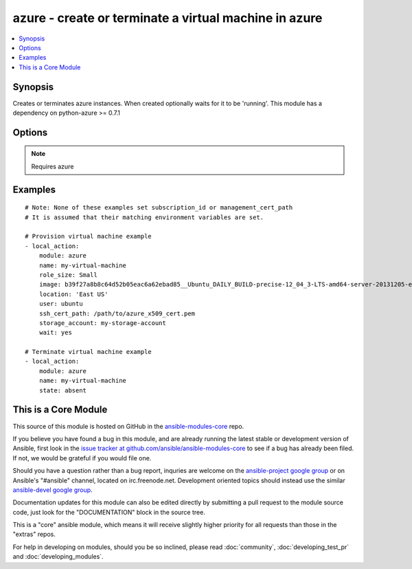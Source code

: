 .. _azure:


azure - create or terminate a virtual machine in azure
++++++++++++++++++++++++++++++++++++++++++++++++++++++

.. contents::
   :local:
   :depth: 1



Synopsis
--------

.. versionadded:: 1.7

Creates or terminates azure instances. When created optionally waits for it to be 'running'. This module has a dependency on python-azure >= 0.7.1

Options
-------

.. raw:: html

    <table border=1 cellpadding=4>
    <tr>
    <th class="head">parameter</th>
    <th class="head">required</th>
    <th class="head">default</th>
    <th class="head">choices</th>
    <th class="head">comments</th>
    </tr>
            <tr>
    <td>endpoints</td>
    <td>no</td>
    <td>22</td>
        <td><ul></ul></td>
        <td>a comma-separated list of TCP ports to expose on the virtual machine (e.g., "22,80")</td>
    </tr>
            <tr>
    <td>hostname</td>
    <td>no</td>
    <td></td>
        <td><ul></ul></td>
        <td>hostname to write /etc/hostname. Defaults to &lt;name&gt;.cloudapp.net.</td>
    </tr>
            <tr>
    <td>image</td>
    <td>yes</td>
    <td></td>
        <td><ul></ul></td>
        <td>system image for creating the virtual machine (e.g., b39f27a8b8c64d52b05eac6a62ebad85__Ubuntu_DAILY_BUILD-precise-12_04_3-LTS-amd64-server-20131205-en-us-30GB)</td>
    </tr>
            <tr>
    <td>location</td>
    <td>yes</td>
    <td></td>
        <td><ul></ul></td>
        <td>the azure location to use (e.g. 'East US')</td>
    </tr>
            <tr>
    <td>management_cert_path</td>
    <td>no</td>
    <td></td>
        <td><ul></ul></td>
        <td>path to an azure management certificate associated with the subscription id. Overrides the AZURE_CERT_PATH environement variable.</td>
    </tr>
            <tr>
    <td>name</td>
    <td>yes</td>
    <td></td>
        <td><ul></ul></td>
        <td>name of the virtual machine and associated cloud service.</td>
    </tr>
            <tr>
    <td>password</td>
    <td>no</td>
    <td></td>
        <td><ul></ul></td>
        <td>the unix password for the new virtual machine.</td>
    </tr>
            <tr>
    <td>role_size</td>
    <td>no</td>
    <td>Small</td>
        <td><ul></ul></td>
        <td>azure role size for the new virtual machine (e.g., Small, ExtraLarge, A6)</td>
    </tr>
            <tr>
    <td>ssh_cert_path</td>
    <td>no</td>
    <td></td>
        <td><ul></ul></td>
        <td>path to an X509 certificate containing the public ssh key to install in the virtual machine. See http://www.windowsazure.com/en-us/manage/linux/tutorials/intro-to-linux/ for more details.if this option is specified, password-based ssh authentication will be disabled.</td>
    </tr>
            <tr>
    <td>state</td>
    <td>no</td>
    <td>present</td>
        <td><ul></ul></td>
        <td>create or terminate instances</td>
    </tr>
            <tr>
    <td>storage_account</td>
    <td>yes</td>
    <td></td>
        <td><ul></ul></td>
        <td>the azure storage account in which to store the data disks.</td>
    </tr>
            <tr>
    <td>subscription_id</td>
    <td>no</td>
    <td></td>
        <td><ul></ul></td>
        <td>azure subscription id. Overrides the AZURE_SUBSCRIPTION_ID environement variable.</td>
    </tr>
            <tr>
    <td>user</td>
    <td>no</td>
    <td></td>
        <td><ul></ul></td>
        <td>the unix username for the new virtual machine.</td>
    </tr>
            <tr>
    <td>virtual_network_name</td>
    <td>no</td>
    <td></td>
        <td><ul></ul></td>
        <td>Name of virtual network.</td>
    </tr>
            <tr>
    <td>wait</td>
    <td>no</td>
    <td>no</td>
        <td><ul><li>yes</li><li>no</li></ul></td>
        <td>wait for the instance to be in state 'running' before returning</td>
    </tr>
            <tr>
    <td>wait_timeout</td>
    <td>no</td>
    <td>600</td>
        <td><ul></ul></td>
        <td>how long before wait gives up, in seconds</td>
    </tr>
            <tr>
    <td>wait_timeout_redirects</td>
    <td>no</td>
    <td>300</td>
        <td><ul></ul></td>
        <td>how long before wait gives up for redirects, in seconds</td>
    </tr>
        </table>


.. note:: Requires azure


Examples
--------

.. raw:: html

    <br/>


::

    # Note: None of these examples set subscription_id or management_cert_path
    # It is assumed that their matching environment variables are set.
    
    # Provision virtual machine example
    - local_action:
        module: azure
        name: my-virtual-machine
        role_size: Small
        image: b39f27a8b8c64d52b05eac6a62ebad85__Ubuntu_DAILY_BUILD-precise-12_04_3-LTS-amd64-server-20131205-en-us-30GB
        location: 'East US'
        user: ubuntu
        ssh_cert_path: /path/to/azure_x509_cert.pem
        storage_account: my-storage-account
        wait: yes
    
    # Terminate virtual machine example
    - local_action:
        module: azure
        name: my-virtual-machine
        state: absent



    
This is a Core Module
---------------------

This source of this module is hosted on GitHub in the `ansible-modules-core <http://github.com/ansible/ansible-modules-core>`_ repo.
  
If you believe you have found a bug in this module, and are already running the latest stable or development version of Ansible, first look in the `issue tracker at github.com/ansible/ansible-modules-core <http://github.com/ansible/ansible-modules-core>`_ to see if a bug has already been filed.  If not, we would be grateful if you would file one.

Should you have a question rather than a bug report, inquries are welcome on the `ansible-project google group <https://groups.google.com/forum/#!forum/ansible-project>`_ or on Ansible's "#ansible" channel, located on irc.freenode.net.   Development oriented topics should instead use the similar `ansible-devel google group <https://groups.google.com/forum/#!forum/ansible-project>`_.

Documentation updates for this module can also be edited directly by submitting a pull request to the module source code, just look for the "DOCUMENTATION" block in the source tree.

This is a "core" ansible module, which means it will receive slightly higher priority for all requests than those in the "extras" repos.

    
For help in developing on modules, should you be so inclined, please read :doc:`community`, :doc:`developing_test_pr` and :doc:`developing_modules`.


